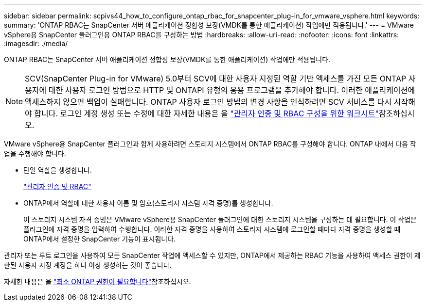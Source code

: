 ---
sidebar: sidebar 
permalink: scpivs44_how_to_configure_ontap_rbac_for_snapcenter_plug-in_for_vmware_vsphere.html 
keywords:  
summary: 'ONTAP RBAC는 SnapCenter 서버 애플리케이션 정합성 보장(VMDK를 통한 애플리케이션) 작업에만 적용됩니다.' 
---
= VMware vSphere용 SnapCenter 플러그인용 ONTAP RBAC를 구성하는 방법
:hardbreaks:
:allow-uri-read: 
:nofooter: 
:icons: font
:linkattrs: 
:imagesdir: ./media/


[role="lead"]
ONTAP RBAC는 SnapCenter 서버 애플리케이션 정합성 보장(VMDK를 통한 애플리케이션) 작업에만 적용됩니다.


NOTE: SCV(SnapCenter Plug-in for VMware) 5.0부터 SCV에 대한 사용자 지정된 역할 기반 액세스를 가진 모든 ONTAP 사용자에 대한 사용자 로그인 방법으로 HTTP 및 ONTAPI 유형의 응용 프로그램을 추가해야 합니다. 이러한 애플리케이션에 액세스하지 않으면 백업이 실패합니다. ONTAP 사용자 로그인 방법의 변경 사항을 인식하려면 SCV 서비스를 다시 시작해야 합니다. 로그인 계정 생성 또는 수정에 대한 자세한 내용은 을 https://docs.netapp.com/us-en/ontap/authentication/config-worksheets-reference.html["관리자 인증 및 RBAC 구성을 위한 워크시트"]참조하십시오.

VMware vSphere용 SnapCenter 플러그인과 함께 사용하려면 스토리지 시스템에서 ONTAP RBAC를 구성해야 합니다. ONTAP 내에서 다음 작업을 수행해야 합니다.

* 단일 역할을 생성합니다.
+
https://docs.netapp.com/us-en/ontap/concepts/administrator-authentication-rbac-concept.html["관리자 인증 및 RBAC"]

* ONTAP에서 역할에 대한 사용자 이름 및 암호(스토리지 시스템 자격 증명)를 생성합니다.
+
이 스토리지 시스템 자격 증명은 VMware vSphere용 SnapCenter 플러그인에 대한 스토리지 시스템을 구성하는 데 필요합니다. 이 작업은 플러그인에 자격 증명을 입력하여 수행합니다. 이러한 자격 증명을 사용하여 스토리지 시스템에 로그인할 때마다 자격 증명을 생성할 때 ONTAP에서 설정한 SnapCenter 기능이 표시됩니다.



관리자 또는 루트 로그인을 사용하여 모든 SnapCenter 작업에 액세스할 수 있지만, ONTAP에서 제공하는 RBAC 기능을 사용하여 액세스 권한이 제한된 사용자 지정 계정을 하나 이상 생성하는 것이 좋습니다.

자세한 내용은 을 link:scpivs44_minimum_ontap_privileges_required.html["최소 ONTAP 권한이 필요합니다"^]참조하십시오.
